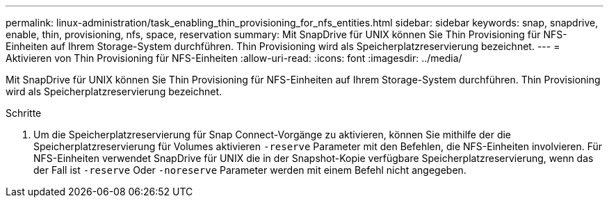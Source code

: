 ---
permalink: linux-administration/task_enabling_thin_provisioning_for_nfs_entities.html 
sidebar: sidebar 
keywords: snap, snapdrive, enable, thin, provisioning, nfs, space, reservation 
summary: Mit SnapDrive für UNIX können Sie Thin Provisioning für NFS-Einheiten auf Ihrem Storage-System durchführen. Thin Provisioning wird als Speicherplatzreservierung bezeichnet. 
---
= Aktivieren von Thin Provisioning für NFS-Einheiten
:allow-uri-read: 
:icons: font
:imagesdir: ../media/


[role="lead"]
Mit SnapDrive für UNIX können Sie Thin Provisioning für NFS-Einheiten auf Ihrem Storage-System durchführen. Thin Provisioning wird als Speicherplatzreservierung bezeichnet.

.Schritte
. Um die Speicherplatzreservierung für Snap Connect-Vorgänge zu aktivieren, können Sie mithilfe der die Speicherplatzreservierung für Volumes aktivieren `-reserve` Parameter mit den Befehlen, die NFS-Einheiten involvieren. Für NFS-Einheiten verwendet SnapDrive für UNIX die in der Snapshot-Kopie verfügbare Speicherplatzreservierung, wenn das der Fall ist `-reserve` Oder `-noreserve` Parameter werden mit einem Befehl nicht angegeben.

